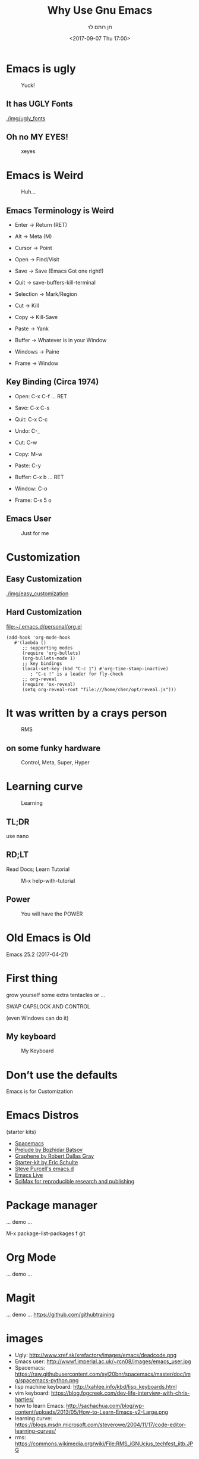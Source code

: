 #+title: Why Use Gnu Emacs
#+author: חן רותם לוי
#+email: chen@rotemlevy.name
#+date: <2017-09-07 Thu 17:00>
#+OPTIONS: ^:nil num:nil toc:nil
#+REVEAL_ROOT: http://cdn.jsdelivr.net/reveal.js/3.0.0/
#+REVEAL_EXTRA_CSS: ./custom.css
#+REVEAL_MARGIN: 0.2
#+REVEAL_MIN_SCALE: 0.5
#+REVEAL_MAX_SCALE: 2.5

* Emacs is ugly

#+ATTR_HTML: :width 65% :height 65%
#+CAPTION:   Yuck!
#+NAME:      fig_UGLY
[[./img/ugly.png]]

** It has UGLY Fonts

#+CREDIT:
#+ATTR_HTML: :width 75% :height 75%
#+CAPTION:   Fonts?
#+NAME:      fig_UGLY_FONTS
[[./img/ugly_fonts]]

** Oh no MY EYES!

#+CREDIT:
#+ATTR_HTML: :width 75% :height 75%
#+CAPTION:   xeyes
#+NAME:      fig_?
[[./img/ugly_fonts_eyes.png]]
* Emacs is Weird

#+CREDIT: http://sachachua.com/blog/2013/05/how-to-learn-emacs-a-hand-drawn-one-pager-for-beginner/s
#+ATTR_HTML: :width 75% :height 75%
#+CAPTION:   Huh…
#+NAME:      fig_VISUAL_TERMS
[[./img/How-to-Learn-Emacs-v2-visual-terms.png]]

** Emacs Terminology is Weird

- Enter → Return (RET)
- Alt → Meta (M)
- Cursor → Point

- Open → Find/Visit
- Save → Save (Emacs Got one right!)
- Quit → save-buffers-kill-terminal

- Selection → Mark/Region
- Cut → Kill
- Copy → Kill-Save
- Paste → Yank

- Buffer → Whatever is in your Window
- Windows → Paine
- Frame → Window

** Key Binding (Circa 1974)

- Open:   C-x C-f … RET
- Save:   C-x C-s
- Quit:   C-x C-c

- Undo:   C-_
- Cut:    C-w
- Copy:   M-w
- Paste:  C-y

- Buffer: C-x b … RET
- Window: C-o
- Frame:  C-x 5 o

** Emacs User

#+CREDIT:
#+ATTR_HTML: :width 75% :height 75%
#+CAPTION:   Just for me
#+NAME:      fig_EMACS_USER
[[./img/emacs_user.jpg]]

* Customization

** Easy Customization

#+ATTR_HTML: :width 75% :height 75%
#+CAPTION:   Easy?
#+NAME:      fig_EASY_CUSOMOIZATION
[[./img/easy_customization]]

** Hard Customization

file:~/.emacs.d/personal/org.el

#+BEGIN_SRC elisp
(add-hook 'org-mode-hook
   #'(lambda ()
      ;; supporting modes
      (require 'org-bullets)
      (org-bullets-mode 1)
      ;; key bindings
      (local-set-key (kbd "C-c 1") #'org-time-stamp-inactive)
         ; "C-c !" is a leader for fly-check
      ;; org-reveal
      (require 'ox-reveal)
      (setq org-reveal-root "file:///home/chen/opt/reveal.js")))
#+END_SRC

* It was written by a crays person

#+CREDIT: Wikipedia (cc0)
#+ATTR_HTML: :width 75% :height 75%
#+CAPTION:   RMS
#+NAME:      fig_RMS
[[./img/rms.jpg]]

** on some funky hardware

#+CREDIT: http://xahlee.info/kbd/lisp_keyboards.html
#+ATTR_HTML: :width 75% :height 75%
#+CAPTION:   Control, Meta, Super, Hyper
#+NAME:      fig_LISP_MACHINE
[[./img/lisp_machin_keyboard.png]]

* Learning curve

#+CREDIT: msdn blog
#+ATTR_HTML: :width 75% :height 75%
#+CAPTION:   Learning
#+NAME:      fig_LERNING_CURVE
[[./img/learning_curve.jpg]]

** TL;DR

  use nano

** RD;LT

  Read Docs; Learn Tutorial

#+ATTR_HTML: :width 75% :height 75%
#+CAPTION:   M-x help-with-tutorial
#+NAME:      fig_TUTORIAL
[[./img/1hevrew_tutorial.png]]

** Power
#+CREDIT:
#+ATTR_HTML: :width 75% :height 75%
#+CAPTION:   You will have the POWER
#+NAME:      fig_POWER
[[./img/I_have_the_power.jpg]]


* Old Emacs is Old

Emacs 25.2 (2017-04-21)

* First thing

  grow yourself some extra tentacles or …

  SWAP CAPSLOCK AND CONTROL

  (even Windows can do it)

** My keyboard

#+ATTR_HTML: :width 75% :height 75%
#+CAPTION:   My Keyboard
#+NAME:      fig_MY_KEYBOARD
[[./img/swap_caps_ctrl.png]]

* Don’t use the defaults

Emacs is for Customization

* Emacs Distros

(starter kits)

- [[https://github.com/syl20bnr/spacemacs][Spacemacs]]
- [[https://github.com/bbatsov/prelude][Prelude by Bozhidar Batsov]]
- [[https://github.com/rdallasgray/graphene][Graphene by Robert Dallas Gray]]
- [[https://github.com/eschulte/emacs24-starter-kit][Starter-kit by Eric Schulte]]
- [[https://github.com/purcell/emacs.d][Steve Purcell's emacs.d]]
- [[https://github.com/overtone/emacs-live][Emacs Live]]
- [[https://github.com/jkitchin/scimax][SciMax for reproducible research and publishing]]

* Package manager

... demo ...

#+BEGIN_NOTES
M-x package-list-packages
f git
#+END_NOTES

* Org Mode


... demo ...

* Magit

... demo ...
https://github.com/githubtraining

* images
- Ugly: http://www.xref.sk/xrefactory/images/emacs/deadcode.png
- Emacs user: http://wwwf.imperial.ac.uk/~rcn08/images/emacs_user.jpg
- Spacemacs: https://raw.githubusercontent.com/syl20bnr/spacemacs/master/doc/img/spacemacs-python.png
- lisp machine keyboard: http://xahlee.info/kbd/lisp_keyboards.html
- vim keyboard: https://blog.fogcreek.com/dev-life-interview-with-chris-hartjes/
- how to learn Emacs: http://sachachua.com/blog/wp-content/uploads/2013/05/How-to-Learn-Emacs-v2-Large.png
- learning curve: https://blogs.msdn.microsoft.com/steverowe/2004/11/17/code-editor-learning-curves/
- rms: https://commons.wikimedia.org/wiki/File:RMS_iGNUcius_techfest_iitb.JPG
